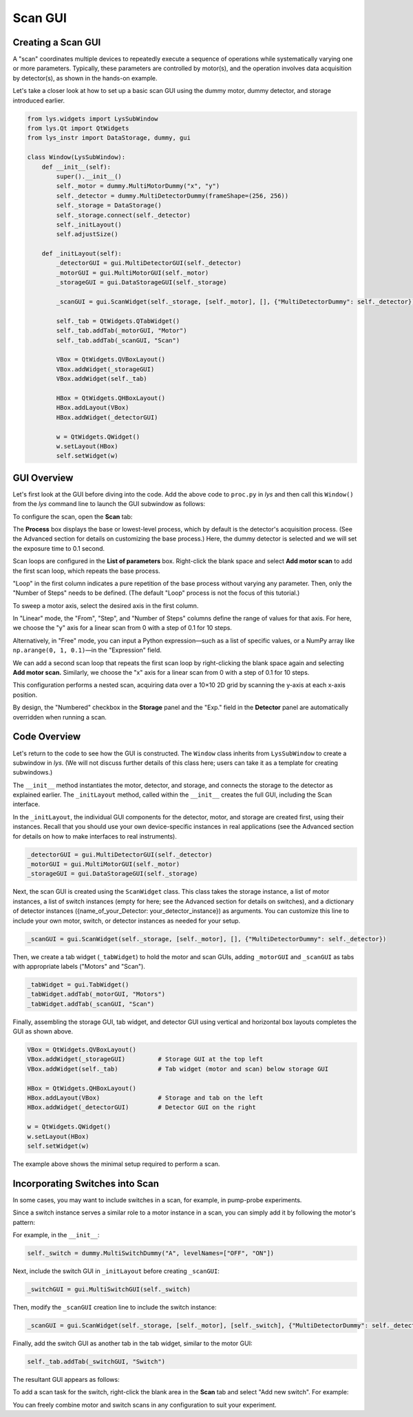 
Scan GUI
========

Creating a Scan GUI
-------------------

A "scan" coordinates multiple devices to repeatedly execute a sequence of operations while systematically varying one or more parameters.
Typically, these parameters are controlled by motor(s), and the operation involves data acquisition by detector(s), as shown in the hands-on example.

Let's take a closer look at how to set up a basic scan GUI using the dummy motor, dummy detector, and storage introduced earlier.


.. code-block:: python

    from lys.widgets import LysSubWindow
    from lys.Qt import QtWidgets
    from lys_instr import DataStorage, dummy, gui

    class Window(LysSubWindow):
        def __init__(self):
            super().__init__()
            self._motor = dummy.MultiMotorDummy("x", "y")
            self._detector = dummy.MultiDetectorDummy(frameShape=(256, 256))
            self._storage = DataStorage()
            self._storage.connect(self._detector)
            self._initLayout()
            self.adjustSize()

        def _initLayout(self):
            _detectorGUI = gui.MultiDetectorGUI(self._detector)
            _motorGUI = gui.MultiMotorGUI(self._motor)
            _storageGUI = gui.DataStorageGUI(self._storage)

            _scanGUI = gui.ScanWidget(self._storage, [self._motor], [], {"MultiDetectorDummy": self._detector})

            self._tab = QtWidgets.QTabWidget()
            self._tab.addTab(_motorGUI, "Motor")
            self._tab.addTab(_scanGUI, "Scan")

            VBox = QtWidgets.QVBoxLayout()
            VBox.addWidget(_storageGUI)
            VBox.addWidget(self._tab)

            HBox = QtWidgets.QHBoxLayout()
            HBox.addLayout(VBox)
            HBox.addWidget(_detectorGUI)
            
            w = QtWidgets.QWidget()
            w.setLayout(HBox)
            self.setWidget(w)


GUI Overview
------------

Let's first look at the GUI before diving into the code.
Add the above code to ``proc.py`` in *lys* and then call this ``Window()`` from the *lys* command line to launch the GUI subwindow as follows:

.. image:: /lys_instr_/tutorial_/scan_1.png

To configure the scan, open the **Scan** tab:

.. image:: /lys_instr_/tutorial_/scan_2.png

The **Process** box displays the base or lowest-level process, which by default is the detector's acquisition process.
(See the Advanced section for details on customizing the base process.)
Here, the dummy detector is selected and we will set the exposure time to 0.1 second.

Scan loops are configured in the **List of parameters** box.
Right-click the blank space and select **Add motor scan** to add the first scan loop, which repeats the base process.

.. image:: /lys_instr_/tutorial_/scan_3.png

"Loop" in the first column indicates a pure repetition of the base process without varying any parameter.
Then, only the "Number of Steps" needs to be defined.
(The default "Loop" process is not the focus of this tutorial.)

To sweep a motor axis, select the desired axis in the first column.

.. image:: /lys_instr_/tutorial_/scan_4.png

In "Linear" mode, the "From", "Step", and "Number of Steps" columns define the range of values for that axis.
For here, we choose the "y" axis for a linear scan from 0 with a step of 0.1 for 10 steps.

Alternatively, in "Free" mode, you can input a Python expression—such as a list of specific values, or a NumPy array like ``np.arange(0, 1, 0.1)``—in the "Expression" field.

.. image:: /lys_instr_/tutorial_/scan_5.png

We can add a second scan loop that repeats the first scan loop by right-clicking the blank space again and selecting **Add motor scan.**
Similarly, we choose the "x" axis for a linear scan from 0 with a step of 0.1 for 10 steps.

.. image:: /lys_instr_/tutorial_/scan_6.png

This configuration performs a nested scan, acquiring data over a 10×10 2D grid by scanning the y-axis at each x-axis position.

By design, the "Numbered" checkbox in the **Storage** panel and the "Exp." field in the **Detector** panel are automatically overridden when running a scan.


Code Overview
-------------

Let's return to the code to see how the GUI is constructed.
The ``Window`` class inherits from ``LysSubWindow`` to create a subwindow in *lys*.
(We will not discuss further details of this class here; users can take it as a template for creating subwindows.)

The ``__init__`` method instantiates the motor, detector, and storage, and connects the storage to the detector as explained earlier.
The ``_initLayout`` method, called within the ``__init__`` creates the full GUI, including the Scan interface.

In the ``_initLayout``, the individual GUI components for the detector, motor, and storage are created first, using their instances.
Recall that you should use your own device-specific instances in real applications (see the Advanced section for details on how to make interfaces to real instruments).

.. code-block:: python

    _detectorGUI = gui.MultiDetectorGUI(self._detector)
    _motorGUI = gui.MultiMotorGUI(self._motor)
    _storageGUI = gui.DataStorageGUI(self._storage)


Next, the scan GUI is created using the ``ScanWidget`` class.
This class takes the storage instance, a list of motor instances, a list of switch instances (empty for here; see the Advanced section for details on switches), 
and a dictionary of detector instances ({name_of_your_Detector: your_detector_instance}) as arguments.
You can customize this line to include your own motor, switch, or detector instances as needed for your setup.

.. code-block:: python

    _scanGUI = gui.ScanWidget(self._storage, [self._motor], [], {"MultiDetectorDummy": self._detector})


Then, we create a tab widget (``_tabWidget``) to hold the motor and scan GUIs, adding ``_motorGUI`` and ``_scanGUI`` as tabs with appropriate labels ("Motors" and "Scan").

.. code-block:: python

    _tabWidget = gui.TabWidget()
    _tabWidget.addTab(_motorGUI, "Motors")
    _tabWidget.addTab(_scanGUI, "Scan")


Finally, assembling the storage GUI, tab widget, and detector GUI using vertical and horizontal box layouts completes the GUI as shown above.

.. code-block:: python

    VBox = QtWidgets.QVBoxLayout()
    VBox.addWidget(_storageGUI)         # Storage GUI at the top left
    VBox.addWidget(self._tab)           # Tab widget (motor and scan) below storage GUI

    HBox = QtWidgets.QHBoxLayout()
    HBox.addLayout(VBox)                # Storage and tab on the left
    HBox.addWidget(_detectorGUI)        # Detector GUI on the right
    
    w = QtWidgets.QWidget()
    w.setLayout(HBox)
    self.setWidget(w)


The example above shows the minimal setup required to perform a scan.




Incorporating Switches into Scan
--------------------------------

In some cases, you may want to include switches in a scan, for example, in pump-probe experiments.

Since a switch instance serves a similar role to a motor instance in a scan, 
you can simply add it by following the motor's pattern:

For example, in the ``__init__``:

.. code-block:: python

    self._switch = dummy.MultiSwitchDummy("A", levelNames=["OFF", "ON"])

Next, include the switch GUI in ``_initLayout`` before creating ``_scanGUI``:

.. code-block:: python

    _switchGUI = gui.MultiSwitchGUI(self._switch)

Then, modify the ``_scanGUI`` creation line to include the switch instance:

.. code-block:: python

    _scanGUI = gui.ScanWidget(self._storage, [self._motor], [self._switch], {"MultiDetectorDummy": self._detector})

Finally, add the switch GUI as another tab in the tab widget, similar to the motor GUI:

.. code-block:: python

    self._tab.addTab(_switchGUI, "Switch")


The resultant GUI appears as follows:

.. image:: /lys_instr_/tutorial_/scan_7.png


To add a scan task for the switch, right-click the blank area in the **Scan** tab and select "Add new switch".
For example:

.. image:: /lys_instr_/tutorial_/scan_8.png


You can freely combine motor and switch scans in any configuration to suit your experiment.